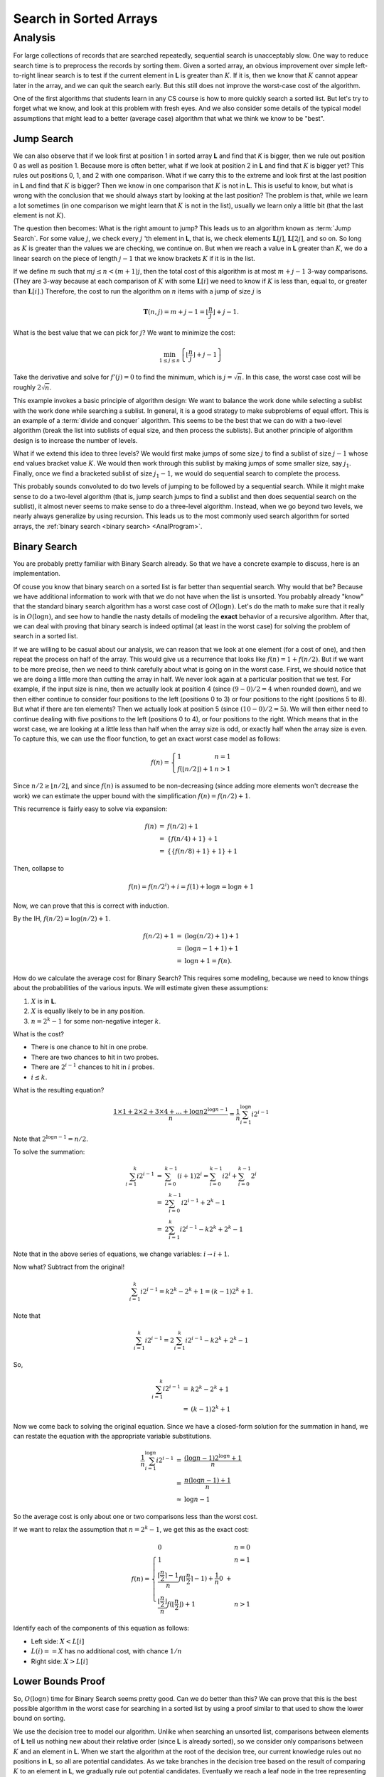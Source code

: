 .. This file is part of the OpenDSA eTextbook project. See
.. http://opendsa.org for more details.
.. Copyright (c) 2012-2020 by the OpenDSA Project Contributors, and
.. distributed under an MIT open source license.

.. avmetadata::
   :title: Search in Sorted Arrays
   :author: Cliff Shaffer
   :institution: Virginia Tech
   :requires:
   :satisfies:
   :topic: Search
   :keyword: Search; Search in Sorted Lists; Lower Bounds Proof; Binary Search; Interpolation Search; Quadratic Binary Search
   :naturallanguage: en
   :programminglanguage: N/A
   :description: Presents algorithms for search in sorted arrays, including binary search, interpolation search, and quadratic binary search, along with a lower bounds proof of the problem.

Search in Sorted Arrays
=======================


Analysis
--------

For large collections of records that are searched repeatedly,
sequential search is unacceptably slow.
One way to reduce search time is to preprocess the records by
sorting them.
Given a sorted array,
an obvious improvement over simple left-to-right linear search is to
test if the current element in **L** is greater than :math:`K`.
If it is, then we know that :math:`K` cannot appear later in the
array, and we can quit the search early.
But this still does not improve the worst-case cost of the algorithm.

One of the first algorithms that students learn in any CS course is
how to more quickly search a sorted list.
But let's try to forget what we know, and look at this problem with
fresh eyes.
And we also consider some details of the typical model assumptions
that might lead to a better (average case) algorithm that what we
think we know to be "best".


Jump Search
~~~~~~~~~~~

We can also observe that if we look first at position 1 in sorted
array **L** and find that `K` is bigger, then we rule out
position 0 as well as position 1.
Because more is often better, what if we look at position 2 in
**L** and find that :math:`K` is bigger yet?
This rules out positions 0, 1, and 2 with one comparison.
What if we carry this to the extreme and look first at the last
position in **L** and find that :math:`K` is bigger?
Then we know in one comparison that :math:`K` is not in **L**.
This is useful to know, but what is wrong with the conclusion
that we should always start by looking at the last position?
The problem is that, while we learn a lot sometimes (in one comparison
we might learn that :math:`K` is not in the list), usually we learn
only a little bit (that the last element is not :math:`K`).

The question then becomes: What is the right amount to jump?
This leads us to an algorithm known as :term:`Jump Search`.
For some value :math:`j`, we check every :math:`j` 'th element in
**L**, that is, we check elements :math:`\mathbf{L}[j]`,
:math:`\mathbf{L}[2j]`, and so on.
So long as :math:`K` is greater than the values we are checking, we
continue on.
But when we reach a value in **L** greater than :math:`K`, we do a
linear search on the piece of length :math:`j-1` that we know brackets
:math:`K` if it is in the list.

If we define :math:`m` such that :math:`mj \leq n < (m+1)j`,
then the total cost of this algorithm is at most :math:`m + j - 1`
3-way comparisons.
(They are 3-way because at each comparison of :math:`K` with some
:math:`\mathbf{L}[i]` we need to know if :math:`K` is less than,
equal to, or greater than :math:`\mathbf{L}[i]`.)
Therefore, the cost to run the algorithm on :math:`n` items with a
jump of size :math:`j` is

.. math::

   \mathbf{T}(n, j) = m + j - 1 =
   \left\lfloor \frac{n}{j} \right\rfloor + j - 1.

What is the best value that we can pick for :math:`j`?
We want to minimize the cost:

.. math::

   \min_{1 \leq j \leq n} \left\{\left\lfloor\frac{n}{j}\right\rfloor +
   j - 1\right\}

Take the derivative and solve for :math:`f'(j) = 0` to find the
minimum, which is :math:`j = \sqrt{n}`.
In this case, the worst case cost will be
roughly :math:`2\sqrt{n}`.

This example invokes a basic principle of algorithm design:
We want to balance the work done while selecting a sublist with the
work done while searching a sublist.
In general, it is a good strategy to make subproblems of equal effort.
This is an example of a :term:`divide and conquer` algorithm.
This seems to be the best that we can do with a two-level algorithm
(break the list into sublists of equal size, and then process the
sublists).
But another principle of algorithm design is to increase the number of
levels.

What if we extend this idea to three levels?
We would first make jumps of some size :math:`j` to find a sublist of
size :math:`j-1` whose end values bracket value :math:`K`.
We would then work through this sublist by making jumps of some
smaller size, say :math:`j_1`.
Finally, once we find a bracketed sublist of size :math:`j_1 - 1`, we
would do sequential search to complete the process.

This probably sounds convoluted to do two levels of jumping to be
followed by a sequential search.
While it might make sense to do a two-level algorithm (that is, jump
search jumps to find a sublist and then does sequential search on the
sublist),
it almost never seems to make sense to do a three-level algorithm.
Instead, when we go beyond two levels, we nearly always generalize by
using recursion.
This leads us to the most commonly used search algorithm for sorted
arrays, the :ref:`binary search <binary search> <AnalProgram>`.


Binary Search
~~~~~~~~~~~~~

You are probably pretty familiar with Binary Search already.
So that we have a concrete example to discuss, here is an
implementation.

.. inlineav:: binarySearchCON ss
   :links: AV/Searching/binarySearchCON.css
   :scripts: AV/Searching/binarySearchCON.js
   :output: show
   :keyword: Search; Search in Sorted Lists; Lower Bounds Proofs


Of couse you know that binary search on a sorted list is far better
than sequential search.
Why would that be?
Because we have additional information to work with that we do not
have when the list is unsorted.
You probably already "know" that the standard binary search algorithm
has a worst case cost of :math:`O(\log n)`.
Let's do the math to make sure that it really is in
:math:`O(\log n)`, and see how to handle the nasty details of modeling
the **exact** behavior of a recursive algorithm.
After that, we can deal with proving that binary search is indeed
optimal (at least in the worst case) for solving the problem of search
in a sorted list.

If we are willing to be casual about our analysis, we can reason
that we look at one element (for a cost of one), and then repeat the
process on half of the array.
This would give us a recurrence that looks like
:math:`f(n) = 1 + f(n/2)`.
But if we want to be more precise, then we need to think carefully
about what is going on in the worst case.
First, we should notice that we are doing a little more than cutting
the array in half.
We never look again at a particular position that we test.
For example, if the input size is nine, then we actually look at
position 4 (since :math:`(9-0)/2 = 4` when rounded down), and we then
either continue to consider four positions to the left
(positions 0 to 3) or four positions to the right (positions 5 to 8).
But what if there are ten elements?
Then we actually look at position 5 (since :math:`(10-0)/2 = 5`).
We will then either need to continue dealing with five positions to
the left (positions 0 to 4), or four positions to the right.
Which means that in the worst case, we are looking at a little less
than half when the array size is odd, or exactly half when the array
size is even.
To capture this, we can use the floor function, to get an exact worst
case model as follows:

.. math::

   f(n) = \left\{
   \begin{array}{ll}
   1 & n=1\\
   f(\lfloor n/2 \rfloor) + 1 & n > 1
   \end{array}
   \right.


Since :math:`n/2 \geq \lfloor n/2 \rfloor`,
and since :math:`f(n)` is assumed to be
non-decreasing (since adding more elements won't decrease the work)
we can estimate the upper bound with the simplification
:math:`f(n) = f(n/2) + 1`.

This recurrence is fairly easy to solve via expansion:

.. math::

   \begin{eqnarray*}
   f(n) &=& f(n/2) + 1\\
   &=& \{f(n/4) + 1\} + 1\\
   &=& \{\{f(n/8) + 1\} + 1\} + 1
   \end{eqnarray*}

Then, collapse to

.. math::

   f(n) = f(n/2^i) + i = f(1) + \log n = \log n + 1

Now, we can prove that this is correct with induction.

By the IH, :math:`f(n/2) = \log(n/2) + 1`.

.. math::

   \begin{eqnarray*}
   f(n/2) + 1 &=& (\log(n/2) + 1) + 1\\
   &=& (\log n - 1 + 1) + 1\\
   &=& \log n + 1 = f(n).
   \end{eqnarray*}

How do we calculate the average cost for Binary Search?
This requires some modeling, because we need to know things about the
probabilities of the various inputs.
We will estimate given these assumptions:

#. :math:`X` is in **L**.
#. :math:`X` is equally likely to be in any position.
#. :math:`n = 2^k - 1` for some non-negative integer :math:`k`.

What is the cost?

* There is one chance to hit in one probe.
* There are two chances to hit in two probes.
* There are :math:`2^{i-1}` chances to hit in :math:`i` probes.
* :math:`i \leq k`.

What is the resulting equation?

.. math::

   \frac{1\times 1 + 2\times 2 + 3 \times 4 + ... + \log n 2^{\log n-1}}{n}
   = \frac{1}{n}\sum_{i=1}^{\log n}i 2^{i-1}

Note that :math:`2^{\log n-1} = n/2`.

To solve the summation:

.. math::

   \begin{eqnarray*}
   \sum_{i=1}^k i2^{i-1} &=& \sum_{i=0}^{k-1}(i+1)2^i
   = \sum_{i=0}^{k-1} i 2^i + \sum_{i=0}^{k-1} 2^i\\
   &=& 2 \sum_{i=0}^{k-1} i 2^{i-1} + 2^k - 1\\
   &=& 2 \sum_{i=1}^{k} i 2^{i-1} - k 2^k + 2^k - 1
   \end{eqnarray*}

Note that in the above series of equations, we change variables:
:math:`i \rightarrow i+1`.

Now what?  Subtract from the original!

.. math::

   \sum_{i=1}^{k} i 2^{i-1} = k 2^k - 2^k + 1 = (k - 1)2^k + 1.

Note that

.. math::

   \sum_{i=1}^k i 2^{i-1} = 2 \sum_{i=1}^k i 2^{i-1} - k 2^k + 2^k -1

So,

.. math::

   \begin{eqnarray*}
   \sum_{i=1}^k i 2^{i-1} &=& k2^k - 2^k +1\\
   &=& (k-1)2^k +1
   \end{eqnarray*}

Now we come back to solving the original equation.
Since we have a closed-form solution for the summation in hand, we can
restate the equation with the appropriate variable substitutions.

.. math::

   \begin{eqnarray*}
   \frac{1}{n}\sum_{i=1}^{\log n}i 2^{i-1} &=&
   \frac{(\log n - 1)2^{\log n} + 1}{n}\\
   &=& \frac{n (\log n -1) + 1}{n}\\
   &\approx& \log n - 1
   \end{eqnarray*}

So the average cost is only about one or two comparisons less than the
worst cost.

If we want to relax the assumption that :math:`n = 2^k - 1`, we get
this as the exact cost:

.. math::

   f(n) = \left\{
   \begin{array}{ll}
   0 & n=0\\
   1 & n=1\\
   \frac{\lceil \frac{n}{2} \rceil - 1}{n}f(\lceil \frac{n}{2}
   \rceil - 1) +
   \frac{1}{n} 0\ + \\
   \frac{\lfloor \frac{n}{2} \rfloor}{n}f(\lfloor \frac{n}{2} \rfloor) + 1&
   n > 1
   \end{array}
   \right.

Identify each of the components of this equation as follows:

* Left side: :math:`X < L[i]`
* :math:`L(i) == X` has no additional cost, with chance :math:`1/n`
* Right side: :math:`X > L[i]`



Lower Bounds Proof
~~~~~~~~~~~~~~~~~~

So, :math:`O(\log n)` time for Binary Search seems pretty good.
Can we do better than this?
We can prove that this is the best possible algorithm in the worst
case for searching in a sorted list by using a proof similar to that
used to show the lower bound on sorting.

We use the decision tree to model our algorithm.
Unlike when searching an unsorted list, comparisons between elements
of **L** tell us nothing new about their relative order (since **L**
is already sorted), so we consider only comparisons between :math:`K`
and an element in **L**.
When we start the algorithm at the root of the decision tree,
our current knowledge rules out no positions
in **L**, so all are potential candidates.
As we take branches in the decision tree based on the result of
comparing :math:`K` to an element in **L**, we gradually rule out
potential candidates.
Eventually we reach a leaf node in the tree representing the single
position in **L** that can contain :math:`K`.
There must be at least :math:`n+1` nodes in the tree because we have
:math:`n+1` distinct positions that :math:`K` can be in (any position
in **L**, plus not in **L** at all).
Some path in the tree must be at least :math:`\log n` levels deep, and
the deepest node in the tree represents the worst case for that
algorithm.
Thus, any algorithm on a sorted array requires at least
:math:`\Omega(\log n)` comparisons in the worst case.

.. inlineav:: SearchingLowerBoundCON dgm
   :long_name: Sorted Search Lower Bound Diagram
   :links: AV/Searching/SearchingLowerBoundCON.css
   :scripts: AV/Searching/SearchingLowerBoundCON.js
   :output: show
   :keyword: Search; Sorted Search; Sorted Search Lower Bound

   Decision trees for Binary Search on a problem size of 8 and a
   problem size of 7.
   In internal nodes, the top line shows the bounds of the subarray
   and the bottom line shows the middle index in that subarray.
   In leaf nodes, the value is the position in the array being
   checked.
   Edges are labeled to indicate when the branch is followed whether
   the value of the search key is less than the value in the middle
   cell of the subarray or greater.
   The depth of the deepest node for any decision tree on an input of
   size :math:`n` is :math:`\lfloor \log n \rfloor + 1`.
   
We can modify this proof to find the average cost lower bound.
Again, we model algorithms using decision trees.
Except now we are interested not in the depth of the deepest node (the
worst case) and therefore the tree with the least-deepest node.
Instead, we are interested in knowing what the minimum possible is for
the "average depth" of the leaf nodes.
Define the :term:`total path length` as the sum of the levels for each
node.
The cost of an outcome is the level of the corresponding node plus 1.
The average cost of the algorithm is the average cost of the outcomes
(total path length / :math:`n`).
What is the tree with the least average depth?
This is equivalent to the tree that corresponds to binary search.
Thus, binary search is optimal in the average case.

While binary search is indeed an optimal algorithm for a sorted list
in the worst and average cases when searching a sorted array, there
are a number of circumstances that might lead us to select another
algorithm instead.
In other words, there are a number of other models to consider.
One possibility is that we know something about the distribution of
the data in the array.
If each position in **L** is equally likely to hold :math:`K`
(equivalently, the data are
well distributed along the full key range), then an
:ref:`interpolation search <interpolation search> <SortedSearch>`
is :math:`\Theta(\log \log n)` in the average case.
If the data are not sorted, then using binary search requires us to
pay the cost of sorting the list in advance, which is only worthwhile
if many |---| at least :math:`O(\log n)` |---| searches will be performed on the
list.
Binary search also requires that the list (even if sorted) be
implemented using an array or some other structure that supports
random access to all elements with equal cost.
Finally, if we know all search requests in advance, we might prefer to
sort the list by frequency and do linear search in extreme search
distributions, or use a
:ref:`self-organizing list <self-organizing list> <SelfOrg>`.


Interpolation and Quadratic Binary Search
~~~~~~~~~~~~~~~~~~~~~~~~~~~~~~~~~~~~~~~~~

If we know nothing about the distribution of key values,
then we have just proved that binary search is the best
algorithm available for searching a sorted array.
However, sometimes we do know something about the expected
key distribution.
(Or, at least we think we know, and so design for, that key distribution.)
Consider the typical behavior of a person looking up a word in
a large dictionary.
Most people certainly do not use sequential search!
But they don't really use binary search, either,
at least until they get close to the word that they are looking for.
It is modified in that search generally does not start at the middle of the dictionary.
People looking for a word starting with 'S' generally assume that
entries beginning with 'S' start about three quarters  of the way
through the dictionary.
Thus, they will first open the dictionary about three quarters of
the way through and then make a decision based on what is found as to
where to look next.
In other words, people typically use some knowledge about the
expected distribution of key values to "compute" where to look next.
This form of "computed" binary search is called a
:term:`dictionary search` or :term:`interpolation search`.
In a dictionary search, we search **L** at a position :math:`p` that
is appropriate to the value of :math:`K` as follows.

.. math::

   p = \frac{K - \mathbf{L}[1]}{\mathbf{L}[n] - \mathbf{L}[1]}

This equation is computing the position of :math:`K` as a fraction of
the distance between the smallest and largest key values.
This will next be translated into the position that is the same
fraction of the way through the array,
and this position is checked first. 
As with binary search, the value of the key found eliminates
all records either above or below that position.
The actual value of the key found can then be used to
compute a new position within the remaining range of the array.
The next check is made based on the new computation.
This proceeds until either the desired record is found, or the array
is narrowed until no records are left.

A variation on dictionary search is known as
:term:`Quadratic Binary Search <quadratic binary search>` (QBS),
and we will analyze this in detail because its analysis is easier than
that of the general dictionary search.
QBS will first compute :math:`p` and then examine
:math:`\mathbf{L}[\lceil pn\rceil]`.
If :math:`K < \mathbf{L}[\lceil pn\rceil]` then QBS will sequentially
probe to the left by steps of size :math:`\sqrt{n}`, that is, we step
through

.. math::

   \mathbf{L}[\lceil pn - i\sqrt{n}\rceil], i = 1, 2, 3, ...

until we reach a value less than or equal to :math:`K`.
Similarly for :math:`K > \mathbf{L}[\lceil pn\rceil]`
we will step to the right by :math:`\sqrt{n}` until we reach a value
in **L** that is greater than :math:`K`.
We are now within :math:`\sqrt{n}` positions of :math:`K`.
Assume (for now) that it takes a constant number of comparisons to
bracket :math:`K` within a sublist of size :math:`\sqrt{n}`.
We then take this sublist and repeat the process recursively.
That is, at the next level we compute an interpolation to start
somewhere in the subarray.
We then step to the left or right (as appropriate) by steps of size
:math:`\sqrt{\sqrt{n}}`.

What is the cost for QBS?
Note that :math:`\sqrt{c^n} =c^{n/2}`, and we will be repeatedly
taking square roots of the current sublist size until we find the item
that we are looking for.
Because :math:`n = 2^{\log n}` and we can cut :math:`\log n` in half
only :math:`\log \log n` times, the cost is :math:`\Theta(\log \log n)`
*if* the number of probes on jump search is constant.

Say that the number of comparisons needed is :math:`i`, in which case
the cost is :math:`i` (since we have to do :math:`i` comparisons).
If :math:`\mathbf{P}_i` is the probability of needing exactly :math:`i`
probes, then

.. math::

   \sum_{i=1}^{\sqrt{n}} i \mathbf{P}(\mbox{need exactly $i$ probes})\\
   = 1 \mathbf{P}_1 + 2 \mathbf{P}_2 + 3 \mathbf{P}_3 + \cdots +
     \sqrt{n} \mathbf{P}_{\sqrt{n}}

We now show that this is the same as

.. math::

   \sum_{i=1}^{\sqrt{n}} \mathbf{P}(\mbox{need at least $i$ probes})

.. math::

   &=& 1 + (1-\mathbf{P}_1) + (1-\mathbf{P}_1-\mathbf{P}_2) +
       \cdots + \mathbf{P}_{\sqrt{n}}\\
   &=& (\mathbf{P}_1 + ... + \mathbf{P}_{\sqrt{n}}) +
    (\mathbf{P}_2 + ... + \mathbf{P}_{\sqrt{n}}) +\\
   && \qquad    (\mathbf{P}_3 + ... + \mathbf{P}_{\sqrt{n}}) + \cdots\\
   &=& 1 \mathbf{P}_1 + 2 \mathbf{P}_2 + 3 \mathbf{P}_3 + \cdots +
       \sqrt{n} \mathbf{P}_{\sqrt{n}}

We require at least two probes to set the bounds, so the cost is

.. math::

   2 + \sum_{i=3}^{\sqrt{n}} \mathbf{P}(\mbox{need at least \(i\) probes}).

We now make take advantage of a useful fact known as Chebyshev's
Inequality.
Chebyshev's inequality states that
:math:`\mathbf{P}(\mbox{need exactly}\ i\ \mbox{probes})`,
or :math:`\mathbf{P}_i`, is

.. math::

   \mathbf{P}_i \leq \frac{p(1 - p)n}{(i - 2)^2 n} \leq
   \frac{1}{4(i-2)^2}

because :math:`p(1-p) \leq 1/4` for any probability :math:`p`.
This assumes uniformly distributed data.
Thus, the expected number of probes is

.. math::

   2 + \sum_{i=3}^{\sqrt{n}} \frac{1}{4(i-2)^2}
   < 2 + \frac{1}{4}\sum_{i=1}^\infty \frac{1}{i^2} =
   2 + \frac{1}{4}\frac{\pi}{6} \approx 2.4112

Is QBS better than binary search?
Theoretically yes, because :math:`O(\log \log n)` grows slower than
:math:`O(\log n)`.
However, we have a situation here which illustrates the limits to the
model of asymptotic complexity in some practical situations.
Yes, :math:`c_1 \log n` does grow faster than :math:`c_2 \log \log n`.
In fact, it is exponentially faster!
But even so, for practical input sizes, the absolute cost difference
is fairly small.
Thus, the constant factors might play a role.
First we compare :math:`\log \log n` to :math:`\log n`.

.. math::

   \begin{array}{llll}
   &&&{\rm Factor}\\
   n  &\log n&\log \log n&{\rm Difference}\\
   \hline
   16 &4    &2        &2\\
   256&8    &3        &2.7\\
   2^{16}&16   &4        &4\\
   2^{32}&32  &5      &6.4\\
   \end{array}

It is not always practical to reduce an algorithm's growth rate.
There is a :term:`practicality window` for every problem, in that we have
a practical limit to how big an input we wish to solve for.
If our problem size never grows too big, it might not matter if we can
reduce the cost by an extra log factor, because the constant factors
in the two algorithms might differ by more than the log of the log of
the input size.

For our two algorithms, let us look further and check the actual
number of comparisons used.
For binary search, we need about :math:`\log n-1` total comparisons.
Quadratic binary search requires about :math:`2.4 \log \log n`
comparisons.
If we incorporate this observation into our table, we get a different
picture about the relative differences.

.. math::

   \begin{array}{llll}
   &&&{\rm Factor}\\
   n  &\log n -1&2.4 \log \log n&{\rm Difference}\\
   \hline
   16&3&4.8&{\rm worse}\\
   256&7&7.2&\approx {\rm same}\\
   64K&15&9.6&1.6\\
   2^{32}&31&12&2.6
   \end{array}

But we still are not done.
This is only a count of raw comparisons.
Binary search is inherently much simpler than QBS,
because binary search only needs to calculate the midpoint position of
the array before each comparison, while quadratic binary search must
calculate an interpolation point which is more expensive.
So the constant factors for QBS are even higher.

Not only are the constant factors worse on average, but QBS
is far more dependent than binary search on good data
distribution to perform well.
For example, imagine that you are searching a telephone directory for
the name "Young".
Normally you would look near the back of the book.
If you found a name beginning with 'Z', you might look just a little
ways toward the front.
If the next name you find also begins with 'Z' you would look a
little further toward the front.
If this particular telephone directory were unusual in that half of
the entries begin with 'Z', then you would need to move toward
the front many times, each time eliminating relatively few records
from the search.
In the extreme, the performance of interpolation search might not be
much better than sequential search if the distribution of key values
is badly calculated.

While it turns out that QBS is not a practical algorithm,
this is not a typical situation.
Fortunately, algorithm growth rates are usually well behaved, so that
asymptotic algorithm analysis nearly always gives us a practical
indication for which of two algorithms is better.
